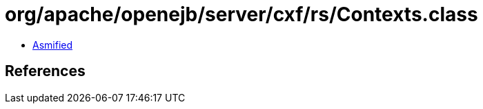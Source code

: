 = org/apache/openejb/server/cxf/rs/Contexts.class

 - link:Contexts-asmified.java[Asmified]

== References


